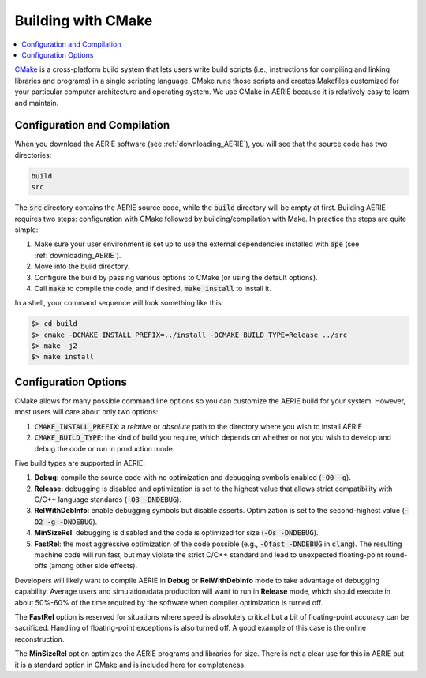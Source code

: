 Building with CMake
-------------------

.. contents::
   :local:
   :backlinks: top

`CMake <http://www.cmake.org/>`_ is a cross-platform build system that lets
users write build scripts (i.e., instructions for compiling and linking
libraries and programs) in a single scripting language.  CMake runs those
scripts and creates Makefiles customized for your particular computer
architecture and operating system.  We use CMake in AERIE because it is
relatively easy to learn and maintain.

Configuration and Compilation
^^^^^^^^^^^^^^^^^^^^^^^^^^^^^

When you download the AERIE software (see :ref:`downloading_AERIE`), you will
see that the source code has two directories:

.. code-block:: bash

  build
  src

The :code:`src` directory contains the AERIE source code, while the
:code:`build` directory will be empty at first. Building AERIE requires two
steps: configuration with CMake followed by building/compilation with Make. In
practice the steps are quite simple:

#. Make sure your user environment is set up to use the external dependencies installed with :code:`ape` (see :ref:`downloading_AERIE`).
#. Move into the build directory.
#. Configure the build by passing various options to CMake (or using the default options).
#. Call :code:`make` to compile the code, and if desired, :code:`make install` to install it.

In a shell, your command sequence will look something like this:

.. code-block:: bash

  $> cd build
  $> cmake -DCMAKE_INSTALL_PREFIX=../install -DCMAKE_BUILD_TYPE=Release ../src
  $> make -j2
  $> make install

Configuration Options
^^^^^^^^^^^^^^^^^^^^^

CMake allows for many possible command line options so you can customize the
AERIE build for your system.  However, most users will care about only two
options:

#. :code:`CMAKE_INSTALL_PREFIX`: a *relative* or *absolute* path to the directory where you wish to install AERIE
#. :code:`CMAKE_BUILD_TYPE`: the kind of build you require, which depends on whether or not you wish to develop and debug the code or run in production mode.

Five build types are supported in AERIE:

#. **Debug**: compile the source code with no optimization and debugging symbols enabled (:code:`-O0 -g`).
#. **Release**: debugging is disabled and optimization is set to the highest value that allows strict compatibility with C/C++ language standards (:code:`-O3 -DNDEBUG`).
#. **RelWithDebInfo**: enable debugging symbols but disable asserts.  Optimization is set to the second-highest value (:code:`-O2 -g -DNDEBUG`).
#. **MinSizeRel**: debugging is disabled and the code is optimized for size (:code:`-Os -DNDEBUG`).
#. **FastRel**: the most aggressive optimization of the code possible (e.g., :code:`-Ofast -DNDEBUG` in :code:`clang`). The resulting machine code will run fast, but may violate the strict C/C++ standard and lead to unexpected floating-point round-offs (among other side effects).

Developers will likely want to compile AERIE in **Debug** or **RelWithDebInfo**
mode to take advantage of debugging capability.  Average users and
simulation/data production will want to run in **Release** mode, which should
execute in about 50%-60% of the time required by the software when compiler
optimization is turned off.

The **FastRel** option is reserved for situations where speed is absolutely
critical but a bit of floating-point accuracy can be sacrificed. Handling of
floating-point exceptions is also turned off. A good example of this case is
the online reconstruction.

The **MinSizeRel** option optimizes the AERIE programs and libraries for size.
There is not a clear use for this in AERIE but it is a standard option in CMake
and is included here for completeness.
